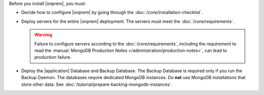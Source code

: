 Before you install |onprem|, you must:

- Decide how to configure |onprem| by going through the
  :doc:`/core/installation-checklist`.

- Deploy servers for the entire |onprem| deployment. The servers must meet
  the :doc:`/core/requirements`.

  .. warning::

     Failure to configure servers according to the
     :doc:`/core/requirements`, including the requirement to read the
     :manual:`MongoDB Production Notes
     </administration/production-notes>`, can lead to production failure.

- Deploy the |application| Database and Backup Database. The Backup
  Database is required only if you run the Backup Daemon. The databases
  require dedicated MongoDB instances. Do **not** use MongoDB
  installations that store other data. See
  :doc:`/tutorial/prepare-backing-mongodb-instances`.
